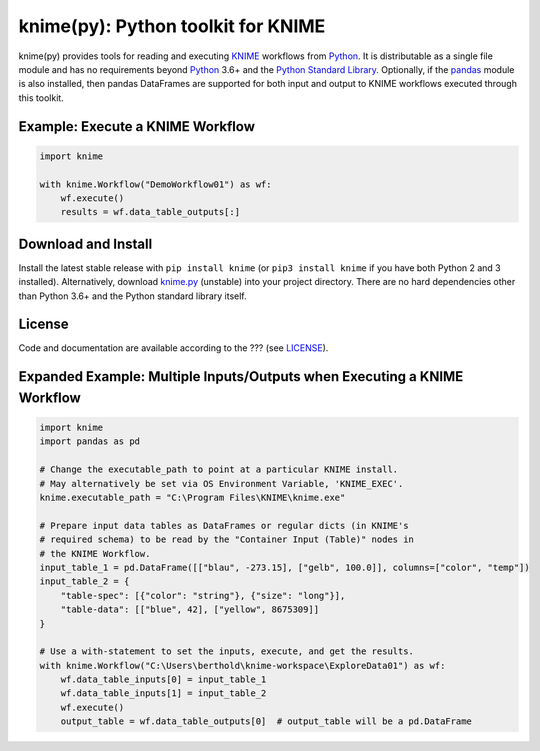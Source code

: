 .. _KNIME: https://www.knime.com/
.. _Python: https://www.python.org/
.. _pandas: https://pandas.pydata.org/

====================================
knime(py):  Python toolkit for KNIME
====================================

knime(py) provides tools for reading and executing KNIME_ workflows from Python_.  It is distributable as a single file module and has no requirements beyond Python_ 3.6+ and the `Python Standard Library <http://docs.python.org/library/>`_.  Optionally, if the pandas_ module is also installed, then pandas DataFrames are supported for both input and output to KNIME workflows executed through this toolkit.


Example: Execute a KNIME Workflow
---------------------------------

.. code-block:: python

  import knime

  with knime.Workflow("DemoWorkflow01") as wf:
      wf.execute()
      results = wf.data_table_outputs[:]


Download and Install
--------------------

.. __: https://github.com/applio/knimepy/raw/master/knime.py

Install the latest stable release with ``pip install knime`` (or ``pip3 install knime`` if you have both Python 2 and 3 installed).  Alternatively, download `knime.py`__ (unstable) into your project directory.  There are no hard dependencies other than Python 3.6+ and the Python standard library itself.


License
-------

.. __: https://github.com/applio/knimepy/raw/master/LICENSE

Code and documentation are available according to the ??? (see LICENSE__).


Expanded Example: Multiple Inputs/Outputs when Executing a KNIME Workflow
-------------------------------------------------------------------------

.. code-block:: python

  import knime
  import pandas as pd

  # Change the executable_path to point at a particular KNIME install.
  # May alternatively be set via OS Environment Variable, 'KNIME_EXEC'.
  knime.executable_path = "C:\Program Files\KNIME\knime.exe"

  # Prepare input data tables as DataFrames or regular dicts (in KNIME's
  # required schema) to be read by the "Container Input (Table)" nodes in
  # the KNIME Workflow.
  input_table_1 = pd.DataFrame([["blau", -273.15], ["gelb", 100.0]], columns=["color", "temp"])
  input_table_2 = {
      "table-spec": [{"color": "string"}, {"size": "long"}],
      "table-data": [["blue", 42], ["yellow", 8675309]]
  }

  # Use a with-statement to set the inputs, execute, and get the results.
  with knime.Workflow("C:\Users\berthold\knime-workspace\ExploreData01") as wf:
      wf.data_table_inputs[0] = input_table_1
      wf.data_table_inputs[1] = input_table_2
      wf.execute()
      output_table = wf.data_table_outputs[0]  # output_table will be a pd.DataFrame

